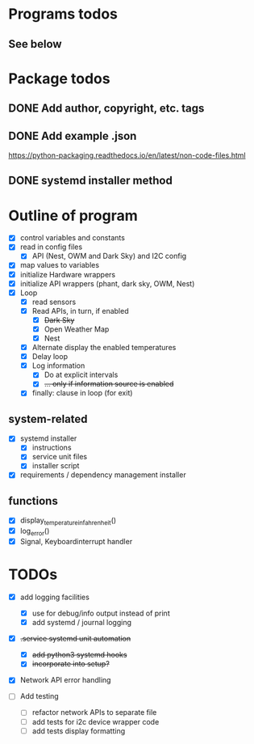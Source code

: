 #+STARTUP: showeverything

* Programs todos
** See below

* Package todos
** DONE Add author, copyright, etc. tags
** DONE Add example .json
https://python-packaging.readthedocs.io/en/latest/non-code-files.html
** DONE systemd installer method


* Outline of program

- [X] control variables and constants
- [X] read in config files
  - [X] API (Nest, OWM and Dark Sky) and I2C config
- [X] map values to variables
- [X] initialize Hardware wrappers
- [X] initialize API wrappers (phant, dark sky, OWM, Nest)
- [X] Loop
  - [X] read sensors
  - [X] Read APIs, in turn, if enabled
    - [X] +Dark Sky+
    - [X] Open Weather Map
    - [X] Nest
  - [X] Alternate display the enabled temperatures
  - [X] Delay loop
  - [X] Log information
    - [X] Do at explicit intervals
    - [X] +... only if information source is enabled+
  - [X] finally: clause in loop (for exit)

** system-related

- [X] systemd installer
  - [X] instructions
  - [X] service unit files
  - [X] installer script
- [X] requirements / dependency management installer

** functions

- [X] display_temperature_in_fahrenheit()
- [X] log_error()
- [X] Signal, Keyboardinterrupt handler

* TODOs

- [X] add logging facilities
  - [X] use for debug/info output instead of print
  - [X] add systemd / journal logging

- [X] +.service systemd unit automation+
  - [X] +add python3 systemd hooks+
  - [X] +incorporate into setup?+

- [X] Network API error handling

- [ ] Add testing
  - [ ] refactor network APIs to separate file
  - [ ] add tests for i2c device wrapper code
  - [ ] add tests display formatting
